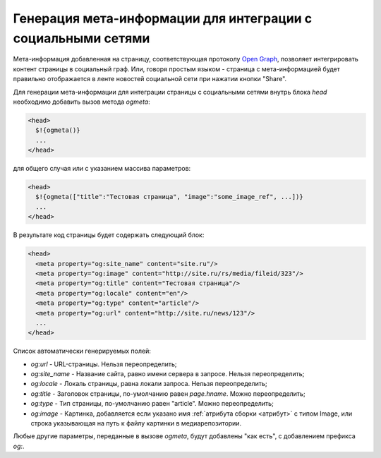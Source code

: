 .. _ogmeta:

Генерация мета-информации для интеграции с социальными сетями
=============================================================

Мета-информация добавленная на страницу, соответствующая протоколу `Open Graph <http://ogp.me>`_, позволяет интегрировать контент страницы в социальный граф.
Или, говоря простым языком - страница с мета-информацией будет правильно отображается в ленте новостей социальной сети при нажатии кнопки "Share".

Для генерации мета-информации для интеграции страницы с социальными сетями внутрь блока `head` необходимо
добавить вызов метода `ogmeta`:

.. code-block:: html

    <head>
      $!{ogmeta()}
      ...
    </head>

для общего случая или с указанием массива параметров:

.. code-block:: html

    <head>
      $!{ogmeta(["title":"Тестовая страница", "image":"some_image_ref", ...])}
      ...
    </head>

В результате код страницы будет содержать следующий блок:

.. code-block:: html

    <head>
      <meta property="og:site_name" content="site.ru"/>
      <meta property="og:image" content="http://site.ru/rs/media/fileid/323"/>
      <meta property="og:title" content="Тестовая страница"/>
      <meta property="og:locale" content="en"/>
      <meta property="og:type" content="article"/>
      <meta property="og:url" content="http://site.ru/news/123"/>
      ...
    </head>

Список автоматически генерируемых полей:

* `og:url` - URL-страницы. Нельзя переопределить;
* `og:site_name` - Название сайта, равно имени сервера в запросе. Нельзя переопределить;
* `og:locale` - Локаль страницы, равна локали запроса. Нельзя переопределить;
* `og:title` - Заголовок страницы, по-умолчанию равен `page.hname`. Можно переопределить;
* `og:type` - Тип страницы, по-умолчанию равен "article". Можно переопределить;
* `og:image` - Картинка, добавляется если указано имя :ref:`атрибута сборки <атрибут>` с типом Image,
  или строка указывающая на путь к файлу картинки в медиарепозитории.

Любые другие параметры, переданные в вызове `ogmeta`, будут добавлены "как есть", с добавлением префикса `og:`.
